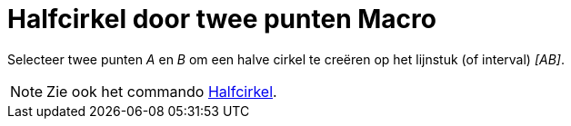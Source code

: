 = Halfcirkel door twee punten Macro
:page-en: tools/Semicircle_through_2_Points_Tool
ifdef::env-github[:imagesdir: /nl/modules/ROOT/assets/images]

Selecteer twee punten _A_ en _B_ om een halve cirkel te creëren op het lijnstuk (of interval) _[AB]_.

[NOTE]
====

Zie ook het commando xref:/commands/Halfcirkel.adoc[Halfcirkel].

====
